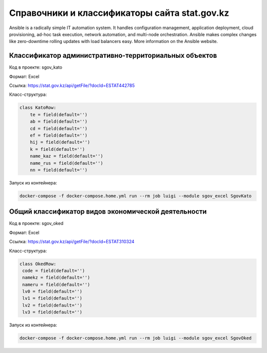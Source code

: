 
Справочники и классификаторы сайта stat.gov.kz
----------------------------------------------

Ansible is a radically simple IT automation system. It handles configuration management, application deployment, cloud provisioning, ad-hoc task execution, network automation, and multi-node orchestration. Ansible makes complex changes like zero-downtime rolling updates with load balancers easy. More information on the Ansible website.

Классификатор административно-территориальных объектов
~~~~~~~~~~~~~~~~~~~~~~~~~~~~~~~~~~~~~~~~~~~~~~~~~~~~~~

Код в проекте: sgov_kato

Формат: Excel

Ссылка: `https://stat.gov.kz/api/getFile/?docId=ESTAT442785 <https://stat.gov.kz/api/getFile/?docId=ESTAT442785>`__

Класс-структура:

..  code-block:: python

   class KatoRow:
       te = field(default='')
       ab = field(default='')
       cd = field(default='')
       ef = field(default='')
       hij = field(default='')
       k = field(default='')
       name_kaz = field(default='')
       name_rus = field(default='')
       nn = field(default='')

Запуск из контейнера:

..  code-block:: bash

    docker-compose -f docker-compose.home.yml run --rm job luigi --module sgov_excel SgovKato



Общий классификатор видов экономической деятельности
~~~~~~~~~~~~~~~~~~~~~~~~~~~~~~~~~~~~~~~~~~~~~~~~~~~~~~

Код в проекте: sgov_oked

Формат: Excel

Ссылка: `https://stat.gov.kz/api/getFile/?docId=ESTAT310324 <https://stat.gov.kz/api/getFile/?docId=ESTAT310324>`__

Класс-структура:

..  code-block:: python

   class OkedRow:
    code = field(default='')
    namekz = field(default='')
    nameru = field(default='')
    lv0 = field(default='')
    lv1 = field(default='')
    lv2 = field(default='')
    lv3 = field(default='')

Запуск из контейнера:

..  code-block:: bash

    docker-compose -f docker-compose.home.yml run --rm job luigi --module sgov_excel SgovOked

